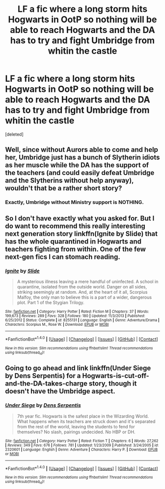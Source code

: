 #+TITLE: LF a fic where a long storm hits Hogwarts in OotP so nothing will be able to reach Hogwarts and the DA has to try and fight Umbridge from whitin the castle

* LF a fic where a long storm hits Hogwarts in OotP so nothing will be able to reach Hogwarts and the DA has to try and fight Umbridge from whitin the castle
:PROPERTIES:
:Score: 2
:DateUnix: 1509054322.0
:DateShort: 2017-Oct-27
:FlairText: Request
:END:
[deleted]


** Well, since without Aurors able to come and help her, Umbridge just has a bunch of Slytherin idiots as her muscle while the DA has the support of the teachers (and could easily defeat Umbridge and the Slytherins without help anyway), wouldn't that be a rather short story?
:PROPERTIES:
:Author: Starfox5
:Score: 4
:DateUnix: 1509088593.0
:DateShort: 2017-Oct-27
:END:

*** Exactly, Umbridge without Ministry support is NOTHING.
:PROPERTIES:
:Author: InquisitorCOC
:Score: 4
:DateUnix: 1509118668.0
:DateShort: 2017-Oct-27
:END:


** So I don't have exactly what you asked for. But I do want to recommend this really interesting next generation story linkffn(Ignite by Slide) that has the whole quarantined in Hogwarts and teachers fighting from within. One of the few next-gen fics I can stomach reading.
:PROPERTIES:
:Author: patil-triplet
:Score: 2
:DateUnix: 1509055325.0
:DateShort: 2017-Oct-27
:END:

*** [[http://www.fanfiction.net/s/8255131/1/][*/Ignite/*]] by [[https://www.fanfiction.net/u/4095/Slide][/Slide/]]

#+begin_quote
  A mysterious illness leaving a mere handful of uninfected. A school in quarantine, isolated from the outside world. Danger on all sides, striking seemingly at random. And, at the heart of it all, Scorpius Malfoy, the only man to believe this is a part of a wider, dangerous plot. Part 1 of the Stygian Trilogy.
#+end_quote

^{/Site/: [[http://www.fanfiction.net/][fanfiction.net]] *|* /Category/: Harry Potter *|* /Rated/: Fiction M *|* /Chapters/: 37 *|* /Words/: 199,673 *|* /Reviews/: 289 *|* /Favs/: 328 *|* /Follows/: 180 *|* /Updated/: 11/3/2013 *|* /Published/: 6/25/2012 *|* /Status/: Complete *|* /id/: 8255131 *|* /Language/: English *|* /Genre/: Adventure/Drama *|* /Characters/: Scorpius M., Rose W. *|* /Download/: [[http://www.ff2ebook.com/old/ffn-bot/index.php?id=8255131&source=ff&filetype=epub][EPUB]] or [[http://www.ff2ebook.com/old/ffn-bot/index.php?id=8255131&source=ff&filetype=mobi][MOBI]]}

--------------

*FanfictionBot*^{1.4.0} *|* [[[https://github.com/tusing/reddit-ffn-bot/wiki/Usage][Usage]]] | [[[https://github.com/tusing/reddit-ffn-bot/wiki/Changelog][Changelog]]] | [[[https://github.com/tusing/reddit-ffn-bot/issues/][Issues]]] | [[[https://github.com/tusing/reddit-ffn-bot/][GitHub]]] | [[[https://www.reddit.com/message/compose?to=tusing][Contact]]]

^{/New in this version: Slim recommendations using/ ffnbot!slim! /Thread recommendations using/ linksub(thread_id)!}
:PROPERTIES:
:Author: FanfictionBot
:Score: 1
:DateUnix: 1509055353.0
:DateShort: 2017-Oct-27
:END:


** Going to go ahead and link linkffn(Under Siege by Dens Serpentis) for a Hogwarts-is-cut-off-and-the-DA-takes-charge story, though it doesn't have the Umbridge aspect.
:PROPERTIES:
:Author: Achille-Talon
:Score: 1
:DateUnix: 1509059764.0
:DateShort: 2017-Oct-27
:END:

*** [[http://www.fanfiction.net/s/2320601/1/][*/Under Siege/*]] by [[https://www.fanfiction.net/u/534506/Dens-Serpentis][/Dens Serpentis/]]

#+begin_quote
  7th year fic. Hogwarts is the safest place in the Wizarding World. What happens when its teachers are struck down and it's separated from the rest of the world, leaving the students to fend for themselves? No slash, pairings undecided. No HBP or DH.
#+end_quote

^{/Site/: [[http://www.fanfiction.net/][fanfiction.net]] *|* /Category/: Harry Potter *|* /Rated/: Fiction T *|* /Chapters/: 6 *|* /Words/: 27,262 *|* /Reviews/: 349 *|* /Favs/: 676 *|* /Follows/: 781 *|* /Updated/: 1/23/2009 *|* /Published/: 3/24/2005 *|* /id/: 2320601 *|* /Language/: English *|* /Genre/: Adventure *|* /Characters/: Harry P. *|* /Download/: [[http://www.ff2ebook.com/old/ffn-bot/index.php?id=2320601&source=ff&filetype=epub][EPUB]] or [[http://www.ff2ebook.com/old/ffn-bot/index.php?id=2320601&source=ff&filetype=mobi][MOBI]]}

--------------

*FanfictionBot*^{1.4.0} *|* [[[https://github.com/tusing/reddit-ffn-bot/wiki/Usage][Usage]]] | [[[https://github.com/tusing/reddit-ffn-bot/wiki/Changelog][Changelog]]] | [[[https://github.com/tusing/reddit-ffn-bot/issues/][Issues]]] | [[[https://github.com/tusing/reddit-ffn-bot/][GitHub]]] | [[[https://www.reddit.com/message/compose?to=tusing][Contact]]]

^{/New in this version: Slim recommendations using/ ffnbot!slim! /Thread recommendations using/ linksub(thread_id)!}
:PROPERTIES:
:Author: FanfictionBot
:Score: 1
:DateUnix: 1509059795.0
:DateShort: 2017-Oct-27
:END:
